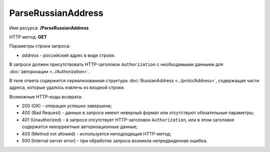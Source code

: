 ParseRussianAddress
===================

Имя ресурса: **/ParseRussianAddress**

HTTP метод: **GET**

Параметры строки запроса:

-  *address* - российский адрес в виде строки.

В запросе должен присутствовать HTTP-заголовок ``Authorization`` с необходимыми данными для :doc:`авторизации <../Authorization>`.

В теле ответа содержится сериализованная структура :doc:`RussianAddress <../proto/Address>`, содержащая части адреса, которые удалось извлечь из входной строки.

Возможные HTTP-коды возврата:

-  200 (OK) - операция успешно завершена;

-  400 (Bad Request) - данные в запросе имеют неверный формат или отсутствуют обязательные параметры;

-  401 (Unauthorized) - в запросе отсутствует HTTP-заголовок ``Authorization``, или в этом заголовке содержатся некорректные авторизационные данные;

-  405 (Method not allowed) - используется неподходящий HTTP-метод;

-  500 (Internal server error) - при обработке запроса возникла непредвиденная ошибка.